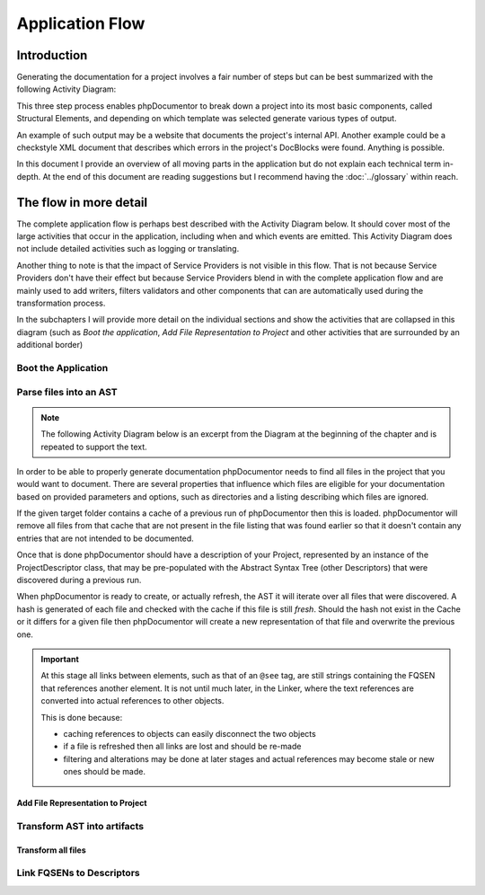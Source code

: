 Application Flow
================

Introduction
------------

Generating the documentation for a project involves a fair number of steps but can be best summarized with the following
Activity Diagram:

.. uml::

   skinparam activityBorderColor #516f42
   skinparam activityBackgroundColor #a3dc7f
   skinparam shadowing false

   start

   :Boot the application;

   :Parse files into an AST;

   :Transform AST into artifacts;

   stop

This three step process enables phpDocumentor to break down a project into its most basic components, called Structural
Elements, and depending on which template was selected generate various types of output.

An example of such output may be a website that documents the project's internal API. Another example could be a
checkstyle XML document that describes which errors in the project's DocBlocks were found. Anything is possible.

In this document I provide an overview of all moving parts in the application but do not explain each technical
term in-depth. At the end of this document are reading suggestions but I recommend having the :doc:`../glossary`
within reach.

The flow in more detail
-----------------------

The complete application flow is perhaps best described with the Activity Diagram below. It should cover most of the
large activities that occur in the application, including when and which events are emitted. This Activity Diagram does
not include detailed activities such as logging or translating.

Another thing to note is that the impact of Service Providers is not visible in this flow. That is not because Service
Providers don't have their effect but because Service Providers blend in with the complete application flow and are
mainly used to add writers, filters validators and other components that can are automatically used during the
transformation process.

In the subchapters I will provide more detail on the individual sections and show the activities that are collapsed in
this diagram (such as *Boot the application*, *Add File Representation to Project* and other activities that are
surrounded by an additional border)

.. uml::
   skinparam activityBorderColor #516f42
   skinparam activityBackgroundColor #a3dc7f
   skinparam shadowing false

   start

   :Boot the application|

   partition "Parse files into an AST" {
       :Set parsing parameters;
       :Find project files;
       :Remove stale items from Descriptor Cache;
       :Load Descriptor Cache;

       while (There are unprocessed files?) is (Yes)
           if (File is cached) then (No)
               :Add File Representation to Project|
           else (Yes)
               :Load Cached File;
           endif;
       endwhile (No);

       :Write partial texts to Project;
       :Save Cache to Disk;
   }

   partition "Transform AST into artifacts" {
       :Load Cache From Disk;
       :Load Templates;
       :Load Transformations from Templates;

       while (For each Compiler Pass)
               if (Pass is "Transformer")
                   :Transform all files|
               elseif (Pass is "Linker")
                   :Link FQSENs to Descriptors|
               else
                 :Execute compiler pass specific behaviour;
               endif;
       endwhile;

   }

   stop

Boot the Application
~~~~~~~~~~~~~~~~~~~~

.. uml::

   skinparam activityBorderColor #516f42
   skinparam activityBackgroundColor #a3dc7f
   skinparam shadowing false

   :Initialize dependencies using Application;
   :Load configuration;
   :Add logging;
   :Register phpDocumentor's Service Providers;

Parse files into an AST
~~~~~~~~~~~~~~~~~~~~~~~

.. note::

   The following Activity Diagram below is an excerpt from the Diagram at the beginning of the chapter and is repeated
   to support the text.

.. uml::

   skinparam activityBorderColor #516f42
   skinparam activityBackgroundColor #a3dc7f
   skinparam shadowing false

   :Set parsing parameters;
   :Find project files;
   :Load Descriptor Cache;
   :Remove stale items from Descriptor Cache;

   while (There are unprocessed files?) is (Yes)
       if (File is cached and cache is valid) then (Yes)
           :Load Cached File;
       else (No)
           :Add File Representation to Project|
       endif;
   endwhile (No);

   :Write partial texts to Project;
   :Save Cache to Disk;

In order to be able to properly generate documentation phpDocumentor needs to find all files in the project that you
would want to document. There are several properties that influence which files are eligible for your documentation
based on provided parameters and options, such as directories and a listing describing which files are ignored.

If the given target folder contains a cache of a previous run of phpDocumentor then this is loaded. phpDocumentor
will remove all files from that cache that are not present in the file listing that was found earlier so that it doesn't
contain any entries that are not intended to be documented.

Once that is done phpDocumentor should have a description of your Project, represented by an instance of the
ProjectDescriptor class, that may be pre-populated with the Abstract Syntax Tree (other Descriptors) that were
discovered during a previous run.

When phpDocumentor is ready to create, or actually refresh, the AST it will iterate over all files that were
discovered. A hash is generated of each file and checked with the cache if this file is still *fresh*. Should the hash
not exist in the Cache or it differs for a given file then phpDocumentor will create a new representation of that file
and overwrite the previous one.

.. important::

   At this stage all links between elements, such as that of an ``@see`` tag, are still strings containing the
   FQSEN that references another element. It is not until much later, in the Linker, where the text references
   are converted into actual references to other objects.

   This is done because:

   - caching references to objects can easily disconnect the two objects
   - if a file is refreshed then all links are lost and should be re-made
   - filtering and alterations may be done at later stages and actual references may become stale or new ones should
     be made.

Add File Representation to Project
__________________________________

.. uml::

   skinparam activityBorderColor #516f42
   skinparam activityBackgroundColor #a3dc7f
   skinparam shadowing false

   start

   :Reflect file;
   :Create File representation as FileDescriptor;

   while (For each Structural Element in File)
       :Map reflected information onto new Descriptor;
       :Filter Descriptor;
       :Validate Descriptor;
       :Add Element Descriptor to File;
   endwhile;

   :Add File representation to Project;

   stop

Transform AST into artifacts
~~~~~~~~~~~~~~~~~~~~~~~~~~~~

Transform all files
___________________

.. uml::

   skinparam activityBorderColor #516f42
   skinparam activityBackgroundColor #a3dc7f
   skinparam shadowing false

   start

   #f9f9f9:Emit event "transformer.transform.pre">
   #f9f9f9:Emit event "transformer.writer.initialization.pre">
   :Boot involved writers;
   #f9f9f9:Emit event "transformer.writer.initialization.post">

   while (For each Transformation)
       #f9f9f9:Emit event "transformer.transformation.pre">
       :Execute associated Writer and pass Transformation;
       #f9f9f9:Emit event "transformer.transformation.pre">
   endwhile;

   #f9f9f9:Emit event "transformer.transform.post">

   stop

Link FQSENs to Descriptors
~~~~~~~~~~~~~~~~~~~~~~~~~~

.. uml::

   skinparam activityBorderColor #516f42
   skinparam activityBackgroundColor #a3dc7f
   skinparam shadowing false

   start

   stop
